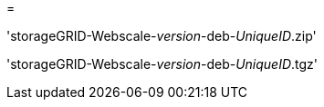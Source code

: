 = 


'storageGRID-Webscale-_version_-deb-_UniqueID_.zip'

'storageGRID-Webscale-_version_-deb-_UniqueID_.tgz'
